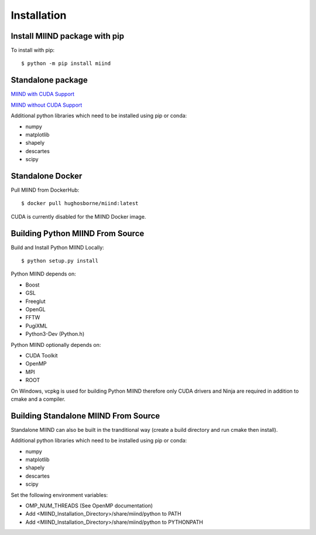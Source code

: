 ============
Installation
============

Install MIIND package with pip
------------------------------

To install with pip::

    $ python -m pip install miind
	
Standalone package
------------------

`MIIND with CUDA Support <https://github.com/dekamps/miind/blob/master/package/miind_1.06-1_all_cuda.deb>`_

`MIIND without CUDA Support <https://github.com/dekamps/miind/blob/master/package/miind_1.06-1_all.deb>`_

Additional python libraries which need to be installed using pip or conda:

- numpy
- matplotlib
- shapely
- descartes
- scipy

Standalone Docker
-----------------
Pull MIIND from DockerHub::

    $ docker pull hughosborne/miind:latest

CUDA is currently disabled for the MIIND Docker image.

Building Python MIIND From Source
---------------------------------
Build and Install Python MIIND Locally::

    $ python setup.py install

Python MIIND depends on:

- Boost
- GSL
- Freeglut
- OpenGL
- FFTW
- PugiXML
- Python3-Dev (Python.h)

Python MIIND optionally depends on:

- CUDA Toolkit
- OpenMP
- MPI
- ROOT

On Windows, vcpkg is used for building Python MIIND therefore only CUDA drivers and Ninja are required in addition to cmake and a compiler.

Building Standalone MIIND From Source
-------------------------------------

Standalone MIIND can also be built in the tranditional way (create a build directory and run cmake then install).

Additional python libraries which need to be installed using pip or conda:

- numpy
- matplotlib
- shapely
- descartes
- scipy

Set the following environment variables:

- OMP_NUM_THREADS (See OpenMP documentation)
- Add <MIIND_Installation_Directory>/share/miind/python to PATH
- Add <MIIND_Installation_Directory>/share/miind/python to PYTHONPATH